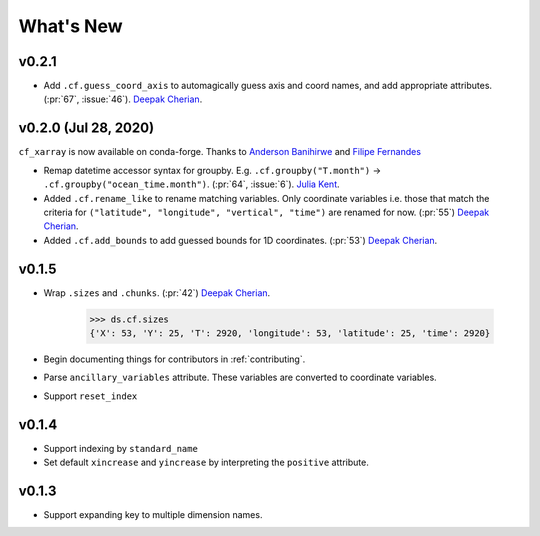 What's New
----------
v0.2.1
======

- Add ``.cf.guess_coord_axis`` to automagically guess axis and coord names, and add
  appropriate attributes. (:pr:`67`, :issue:`46`). `Deepak Cherian`_.

v0.2.0 (Jul 28, 2020)
=====================

``cf_xarray`` is now available on conda-forge. Thanks to `Anderson Banihirwe`_ and `Filipe Fernandes`_

- Remap datetime accessor syntax for groupby. E.g. ``.cf.groupby("T.month")`` → ``.cf.groupby("ocean_time.month")``.
  (:pr:`64`, :issue:`6`). `Julia Kent`_.
- Added ``.cf.rename_like`` to rename matching variables. Only coordinate variables
  i.e. those that match the criteria for ``("latitude", "longitude", "vertical", "time")``
  are renamed for now. (:pr:`55`) `Deepak Cherian`_.
- Added ``.cf.add_bounds`` to add guessed bounds for 1D coordinates. (:pr:`53`) `Deepak Cherian`_.

v0.1.5
======
- Wrap ``.sizes`` and ``.chunks``. (:pr:`42`) `Deepak Cherian`_.

     >>> ds.cf.sizes
     {'X': 53, 'Y': 25, 'T': 2920, 'longitude': 53, 'latitude': 25, 'time': 2920}

- Begin documenting things for contributors in :ref:`contributing`.
- Parse ``ancillary_variables`` attribute. These variables are converted to coordinate variables.
- Support ``reset_index``

v0.1.4
======

- Support indexing by ``standard_name``
- Set default ``xincrease`` and ``yincrease`` by interpreting the ``positive`` attribute.

v0.1.3
======

- Support expanding key to multiple dimension names.

.. _`Anderson Banihirwe`: https://github.com/andersy005
.. _`Deepak Cherian`: https://github.com/dcherian
.. _`Filipe Fernandes`: https://github.com/ocefpaf
.. _`Julia Kent`: https://github.com/jukent
